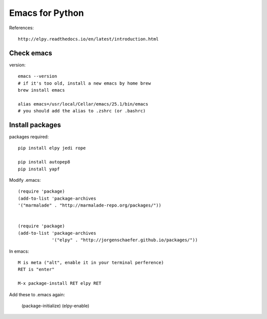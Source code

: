 Emacs for Python
################

References::

   http://elpy.readthedocs.io/en/latest/introduction.html

Check emacs
===========

version::

   emacs --version
   # if it's too old, install a new emacs by home brew
   brew install emacs
   
   alias emacs=/usr/local/Cellar/emacs/25.1/bin/emacs
   # you should add the alias to .zshrc (or .bashrc)


Install packages
================

packages required::

   pip install elpy jedi rope

   pip install autopep8
   pip install yapf

Modify .emacs::

   (require 'package)
   (add-to-list 'package-archives
   '("marmalade" . "http://marmalade-repo.org/packages/"))
   
   
   (require 'package)
   (add-to-list 'package-archives
                '("elpy" . "http://jorgenschaefer.github.io/packages/"))

In emacs::

   M is meta ("alt", enable it in your terminal perference)
   RET is "enter"
   
   M-x package-install RET elpy RET

Add these to .emacs again:

   (package-initialize)
   (elpy-enable)
